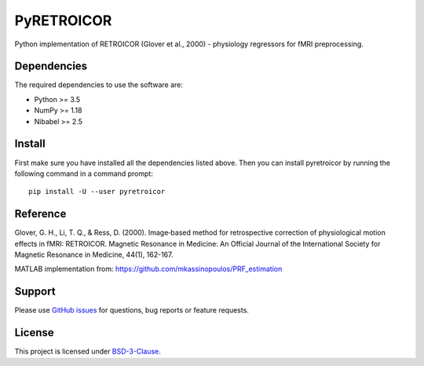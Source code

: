 ===========
PyRETROICOR
===========


.. image:: https://img.shields.io/pypi/v/pyretroicor.svg
        :target: https://pypi.python.org/pypi/pyretroicor

.. image:: https://img.shields.io/travis/htwangtw/pyretroicor.svg
        :target: https://travis-ci.com/htwangtw/pyretroicor

.. .. image:: https://readthedocs.org/projects/pyretroicor/badge/?version=latest
..         :target: https://pyretroicor.readthedocs.io/en/latest/?badge=latest
..         :alt: Documentation Status


.. image:: https://pyup.io/repos/github/htwangtw/pyretroicor/shield.svg
     :target: https://pyup.io/repos/github/htwangtw/pyretroicor/
     :alt: Updates



Python implementation of RETROICOR (Glover et al., 2000) - physiology regressors for fMRI preprocessing.

Dependencies
------------

The required dependencies to use the software are:

* Python >= 3.5
* NumPy >= 1.18
* Nibabel >= 2.5

Install
-------

First make sure you have installed all the dependencies listed above.
Then you can install pyretroicor by running the following command in
a command prompt::

    pip install -U --user pyretroicor

Reference
---------

Glover, G. H., Li, T. Q., & Ress, D. (2000). Image‐based method for retrospective correction of physiological motion effects in fMRI: RETROICOR. Magnetic Resonance in Medicine: An Official Journal of the International Society for Magnetic Resonance in Medicine, 44(1), 162-167.

MATLAB implementation from: https://github.com/mkassinopoulos/PRF_estimation


Support
-------
Please use `GitHub issues <https://github.com/htwangtw/pyretroicor/issues>`_ for questions, bug reports or feature requests.


License
-------
This project is licensed under `BSD-3-Clause <https://opensource.org/licenses/BSD-3-Clause>`_.
